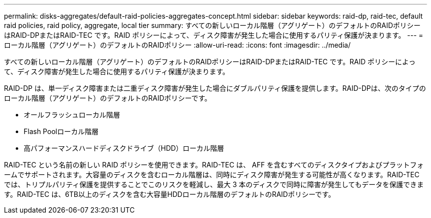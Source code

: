 ---
permalink: disks-aggregates/default-raid-policies-aggregates-concept.html 
sidebar: sidebar 
keywords: raid-dp, raid-tec, default raid policies, raid policy, aggregate, local tier 
summary: すべての新しいローカル階層（アグリゲート）のデフォルトのRAIDポリシーはRAID-DPまたはRAID-TEC です。RAID ポリシーによって、ディスク障害が発生した場合に使用するパリティ保護が決まります。 
---
= ローカル階層（アグリゲート）のデフォルトのRAIDポリシー
:allow-uri-read: 
:icons: font
:imagesdir: ../media/


[role="lead"]
すべての新しいローカル階層（アグリゲート）のデフォルトのRAIDポリシーはRAID-DPまたはRAID-TEC です。RAID ポリシーによって、ディスク障害が発生した場合に使用するパリティ保護が決まります。

RAID-DP は、単一ディスク障害または二重ディスク障害が発生した場合にダブルパリティ保護を提供します。RAID-DPは、次のタイプのローカル階層（アグリゲート）のデフォルトのRAIDポリシーです。

* オールフラッシュローカル階層
* Flash Poolローカル階層
* 高パフォーマンスハードディスクドライブ（HDD）ローカル階層


RAID-TEC という名前の新しい RAID ポリシーを使用できます。RAID-TEC は、 AFF を含むすべてのディスクタイプおよびプラットフォームでサポートされます。大容量のディスクを含むローカル階層は、同時にディスク障害が発生する可能性が高くなります。RAID-TEC では、トリプルパリティ保護を提供することでこのリスクを軽減し、最大 3 本のディスクで同時に障害が発生してもデータを保護できます。RAID-TEC は、6TB以上のディスクを含む大容量HDDローカル階層のデフォルトのRAIDポリシーです。
